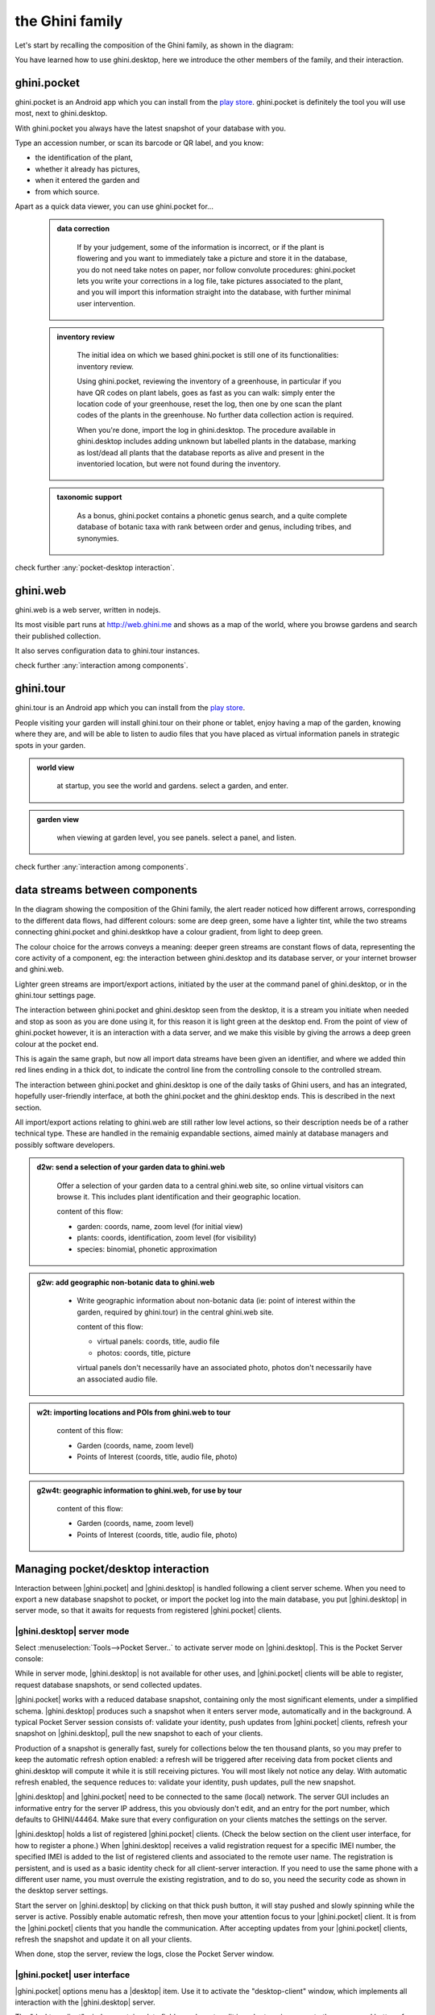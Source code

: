.. |ghini.pocket| replace:: :py:mod:`ghini.pocket`
.. |ghini.desktop| replace:: :py:mod:`ghini.desktop`
.. |verify| replace:: :py:obj:`verify`
.. |register| replace:: :py:obj:`register`
.. |push| replace:: :py:obj:`push`
.. |pull| replace:: :py:obj:`pull`
.. |desktop| replace:: :py:obj:`connect to g.desktop`
.. |OK| replace:: :py:obj:`OK`

==================
 the Ghini family
==================

Let's start by recalling the composition of the Ghini family, as shown in the diagram:

.. image:: images/ghini-family-clean.png

You have learned how to use ghini.desktop, here we introduce the other
members of the family, and their interaction.

.. _ghini.pocket:

ghini.pocket
============

.. image:: images/ghini-pocket-installed.png
   :align: left

ghini.pocket is an Android app which you can install from the `play
store
<https://play.google.com/store/apps/details?id=me.ghini.pocket>`_.
ghini.pocket is definitely the tool you will use most, next to
ghini.desktop.

With ghini.pocket you always have the latest snapshot of your
database with you.

Type an accession number, or scan its barcode or QR label, and you know:

- the identification of the plant,
- whether it already has pictures,
- when it entered the garden and
- from which source.

Apart as a quick data viewer, you can use ghini.pocket for...

  ..  admonition:: data correction
      :class: toggle

         If by your judgement, some of the information is incorrect, or if
         the plant is flowering and you want to immediately take a picture
         and store it in the database, you do not need take notes on paper,
         nor follow convolute procedures: ghini.pocket lets you write your
         corrections in a log file, take pictures associated to the plant,
         and you will import this information straight into the database,
         with further minimal user intervention.

  ..  admonition:: inventory review
      :class: toggle

         The initial idea on which we based ghini.pocket is still one of its
         functionalities: inventory review.

         Using ghini.pocket, reviewing the inventory of a greenhouse, in
         particular if you have QR codes on plant labels, goes as fast as
         you can walk: simply enter the location code of your greenhouse,
         reset the log, then one by one scan the plant codes of the plants
         in the greenhouse.  No further data collection action is required.

         When you're done, import the log in ghini.desktop.  The procedure
         available in ghini.desktop includes adding unknown but labelled
         plants in the database, marking as lost/dead all plants that the
         database reports as alive and present in the inventoried location,
         but were not found during the inventory.

  ..  admonition:: taxonomic support
      :class: toggle

         As a bonus, ghini.pocket contains a phonetic genus search, and a
         quite complete database of botanic taxa with rank between order and
         genus, including tribes, and synonymies.

check further :any:`pocket-desktop interaction`.

.. _ghini.web:

ghini.web
=========

.. image:: images/ghini-web-installed.png
   :align: left

ghini.web is a web server, written in nodejs.

Its most visible part runs at http://web.ghini.me and shows as a
map of the world, where you browse gardens and search their published
collection.

It also serves configuration data to ghini.tour instances.

check further :any:`interaction among components`.


.. _ghini.tour:

ghini.tour
==========

.. image:: images/ghini-tour-installed.png
   :align: left

ghini.tour is an Android app which you can install from the `play
store
<https://play.google.com/store/apps/details?id=me.ghini.tour>`_.

People visiting your garden will install ghini.tour on their phone or
tablet, enjoy having a map of the garden, knowing where they are, and
will be able to listen to audio files that you have placed as virtual
information panels in strategic spots in your garden.

.. admonition:: world view
   :class: toggle

      at startup, you see the world and gardens.  select a garden, and enter.

.. admonition:: garden view
   :class: toggle

      when viewing at garden level, you see panels.  select a panel, and listen.

check further :any:`interaction among components`.

.. _interaction among components:

data streams between components
========================================

.. image:: images/ghini-streams-installed.png
   :align: left

In the diagram showing the composition of the Ghini family, the alert reader noticed how
different arrows, corresponding to the different data flows, had different colours: some are
deep green, some have a lighter tint, while the two streams connecting ghini.pocket and
ghini.desktkop have a colour gradient, from light to deep green.

.. image:: images/ghini-family-clean.png

The colour choice for the arrows conveys a meaning: deeper green streams are constant flows
of data, representing the core activity of a component, eg: the interaction between
ghini.desktop and its database server, or your internet browser and ghini.web.

Lighter green streams are import/export actions, initiated by the user at the
command panel of ghini.desktop, or in the ghini.tour settings page.

The interaction between ghini.pocket and ghini.desktop seen from the desktop, it is a stream you
initiate when needed and stop as soon as you are done using it, for this reason it is light
green at the desktop end.  From the point of view of ghini.pocket however, it is an interaction
with a data server, and we make this visible by giving the arrows a deep green colour at the
pocket end.

This is again the same graph, but now all import data streams have been given an identifier, and
where we added thin red lines ending in a thick dot, to indicate the control line from the
controlling console to the controlled stream.

.. image:: images/ghini-family-streams.png

The interaction between ghini.pocket and ghini.desktop is one of the daily tasks of Ghini users,
and has an integrated, hopefully user-friendly interface, at both the ghini.pocket and the
ghini.desktop ends.  This is described in the next section.

All import/export actions relating to ghini.web are still rather low level actions, so their
description needs be of a rather technical type.  These are handled in the remainig expandable
sections, aimed mainly at database managers and possibly software developers.

..  admonition:: d2w: send a selection of your garden data to ghini.web
    :class: toggle

       Offer a selection of your garden data to a central ghini.web site, so
       online virtual visitors can browse it.  This includes plant
       identification and their geographic location.

       content of this flow:

       - garden: coords, name, zoom level (for initial view)
       - plants: coords, identification, zoom level (for visibility)
       - species: binomial, phonetic approximation


..  admonition:: g2w: add geographic non-botanic data to ghini.web
    :class: toggle

     - Write geographic information about non-botanic data (ie: point of
       interest within the garden, required by ghini.tour) in the central
       ghini.web site.

       content of this flow:

       - virtual panels: coords, title, audio file
       - photos: coords, title, picture

       virtual panels don't necessarily have an associated photo, photos
       don't necessarily have an associated audio file.


..  admonition:: w2t: importing locations and POIs from ghini.web to tour
    :class: toggle

       content of this flow:

       - Garden (coords, name, zoom level)
       - Points of Interest (coords, title, audio file, photo)

..  admonition:: g2w4t: geographic information to ghini.web, for use by tour
    :class: toggle

       content of this flow:

       - Garden (coords, name, zoom level)
       - Points of Interest (coords, title, audio file, photo)

.. _pocket-desktop interaction:

Managing pocket/desktop interaction
============================================

Interaction between |ghini.pocket| and |ghini.desktop| is handled following a client server
scheme.  When you need to export a new database snapshot to pocket, or import the pocket log
into the main database, you put |ghini.desktop| in server mode, so that it awaits for requests
from registered |ghini.pocket| clients.

|ghini.desktop| server mode
----------------------------------------

Select :menuselection:`Tools-->Pocket Server..` to activate server mode on |ghini.desktop|.
This is the Pocket Server console:

.. image:: images/pocket-server-starting.png

While in server mode, |ghini.desktop| is not available for other uses, and |ghini.pocket|
clients will be able to register, request database snapshots, or send collected updates.

.. image::  images/ghini-pocket-client.png

|ghini.pocket| works with a reduced database snapshot, containing only the most significant
elements, under a simplified schema.  |ghini.desktop| produces such a snapshot when it enters
server mode, automatically and in the background.  A typical Pocket Server session consists of:
validate your identity, push updates from |ghini.pocket| clients, refresh your snapshot on
|ghini.desktop|, pull the new snapshot to each of your clients.

Production of a snapshot is generally fast, surely for collections below the ten thousand
plants, so you may prefer to keep the automatic refresh option enabled: a refresh will be
triggered after receiving data from pocket clients and ghini.desktop will compute it while it is
still receiving pictures.  You will most likely not notice any delay.  With automatic refresh
enabled, the sequence reduces to: validate your identity, push updates, pull the new snapshot.

|ghini.desktop| and |ghini.pocket| need to be connected to the same (local) network.  The server
GUI includes an informative entry for the server IP address, this you obviously don't edit, and
an entry for the port number, which defaults to GHINI/44464.  Make sure that every configuration
on your clients matches the settings on the server.

.. image:: images/pocket-server-settings.png

|ghini.desktop| holds a list of registered |ghini.pocket| clients.  (Check the below section
on the client user interface, for how to register a phone.)  When |ghini.desktop| receives a
valid registration request for a specific IMEI number, the specified IMEI is added to the
list of registered clients and associated to the remote user name.  The registration is
persistent, and is used as a basic identity check for all client-server interaction.  If you
need to use the same phone with a different user name, you must overrule the existing
registration, and to do so, you need the security code as shown in the desktop server
settings.

Start the server on |ghini.desktop| by clicking on that thick push button, it will stay pushed
and slowly spinning while the server is active.  Possibly enable automatic refresh, then move
your attention focus to your |ghini.pocket| client.  It is from the |ghini.pocket| clients that
you handle the communication.  After accepting updates from your |ghini.pocket| clients, refresh
the snapshot and update it on all your clients.

When done, stop the server, review the logs, close the Pocket Server window.

|ghini.pocket| user interface
----------------------------------------

|ghini.pocket| options menu has a |desktop| item.  Use it to activate the
"desktop-client" window, which implements all interaction with the |ghini.desktop| server.

The "desktop-client" window contains data fields you have to edit in order to gain access to the
server, and buttons for server communication.  The communication buttons are not enabled unless
you validate (that is: register, or verify if already registered) your identity.

.. image::  images/ghini-pocket-client.png

|ghini.pocket| implements a very basic authentication check, trusting that your local
network is secure.  In fact the main goal of authentication between pocket and desktop is to
make sure that you know which user is going to be credited with the edits you are supplying
from pocket.

|verify| to check the communication parameters and the registered user name for your phone.
Enter the server IP address, edit if necessary the communication port, and verify whether
your phone is already registered.  If your phone id matches an already registered IMEI
number, the User Name widget will show you the currently registered user name, and the
bottom communication buttons will be enabled.  If no user is registered for your phone, a
notification will briefly flash on your phone, asking you to please register.

|register|, to associate your new user name to your phone IMEI code.  Enter both a User Name,
a Security Code, and press on |register|.  This informs the desktop server that your phone,
and through it all the information you push from your phone to desktop, is associated to your
user name.  Registration is permanent, so if you had already previously registered your phone
with your name, you don't need registering again.  You do need to register if you want to
assign the same phone to a different user.

|pull| to refresh the |ghini.pocket| database with the snapshot from the server.  This also
resets the log, which gets anyway overruled by the new snapshot.  Since this is a
potentially destructive operation, you need to confirm you really mean it.

|push| to send your collected information: inventory log, corrections, pictures.  In
particular if you are sending pictures, this operation will take time.  Please don't be
surprised if copying 20 high resolution pictures, over your high speed local network
connection, ghini is making you wait a couple of minutes: it's the sum that makes the total.

Exposed API
----------------------------------------

This is a technical reference section, you may safely ignore it if you aren't sure what it
is about.

|ghini.desktop| runs an XML-RPC server, exposing the following API1.  All functions but
``verify`` and ``get_snapshot`` return 0 on success; ``verify`` and ``get_snapshot``
return a string on success; for all functions, if the result is numeric, it is an error code.

.. admonition:: verify(client_id)
   :class: toggle

      Return the user name associated to the client.  The result is either a non-empty
      string, or a numeric error code.

.. admonition:: register(client_id, user_name, security_code)
   :class: toggle

      Register the client on the server, associating it to the given user_name, given that
      the provided security_code matches the expected one.

      Overwrite any previous registration of the same client.

      Return 0 if successful, otherwise a numeric error code.

.. admonition:: get_snapshot(client_id)
   :class: toggle

      Return the current ``pocket.db`` snapshot of the database.

      If client is not registered, return a numeric error code.

.. admonition:: put_change(client_id, content, baseline)
   :class: toggle

      Update the ghini database with the content of the collected pocket client logs.

      Content is a complete log file, to be handled as a block.

      Baseline is a timestamp, expressed as seconds since the Unix Epoch.

      Each change line applies to a single plant or accession.  Change lines are composed of
      change atoms, and atoms come in two flavours: additions (plant photos, accession
      verification) and overwrites (location name, location coordinates, quantity).  Photos
      need be sent separately, one per request.  Addition-atoms are always performed, while
      overwrite-atoms are approved, or rejected, based on their timestamp, the baseline
      value, and the last change of the affected object.  In particular, an overwrite-atom
      is rejected if the affected object had been changed since the baseline, except of
      course if the change was part of this put_change action.

      If client is not registered, return a numeric error code.

      Returns a list of numeric values, each corresponding to a log line, indicating whether
      the line was successfully applied, or (partially) rejected.

.. admonition:: put_picture(client_id, name, base64)
   :class: toggle

      Add a picture to the collection.  These are sent after the textual data has been
      updated.  There is no check whether or not the picture is indeed referred to in the
      database.

      If a picture by the same name already exists, the action fails with a numeric error
      code.

      If client is not registered, return a numeric error code.

